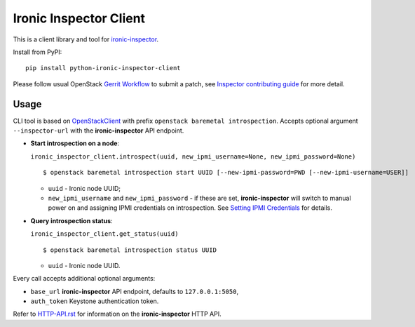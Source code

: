Ironic Inspector Client
=======================

This is a client library and tool for ironic-inspector_.

Install from PyPI::

    pip install python-ironic-inspector-client

Please follow usual OpenStack `Gerrit Workflow`_ to submit a patch, see
`Inspector contributing guide`_ for more detail.

Usage
-----

CLI tool is based on OpenStackClient_ with prefix
``openstack baremetal introspection``. Accepts optional argument
``--inspector-url`` with the **ironic-inspector** API endpoint.

* **Start introspection on a node**:

  ``ironic_inspector_client.introspect(uuid, new_ipmi_username=None,
  new_ipmi_password=None)``

  ::

    $ openstack baremetal introspection start UUID [--new-ipmi-password=PWD [--new-ipmi-username=USER]]

  * ``uuid`` - Ironic node UUID;
  * ``new_ipmi_username`` and ``new_ipmi_password`` - if these are set,
    **ironic-inspector** will switch to manual power on and assigning IPMI
    credentials on introspection. See `Setting IPMI Credentials`_ for details.

* **Query introspection status**:

  ``ironic_inspector_client.get_status(uuid)``

  ::

    $ openstack baremetal introspection status UUID

  * ``uuid`` - Ironic node UUID.

Every call accepts additional optional arguments:

* ``base_url`` **ironic-inspector** API endpoint, defaults to
  ``127.0.0.1:5050``,
* ``auth_token`` Keystone authentication token.

Refer to HTTP-API.rst_ for information on the **ironic-inspector** HTTP API.


.. _Gerrit Workflow: http://docs.openstack.org/infra/manual/developers.html#development-workflow
.. _ironic-inspector: https://pypi.python.org/pypi/ironic-inspector
.. _Inspector contributing guide: https://github.com/openstack/ironic-inspector/blob/master/CONTRIBUTING.rst
.. _OpenStackClient: http://docs.openstack.org/developer/python-openstackclient/
.. _Setting IPMI Credentials: https://github.com/openstack/ironic-inspector#setting-ipmi-credentials
.. _HTTP-API.rst: https://github.com/openstack/ironic-inspector/blob/master/HTTP-API.rst
